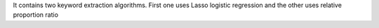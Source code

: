It contains two keyword extraction algorithms. First one uses Lasso logistic regression and the other uses relative proportion ratio


